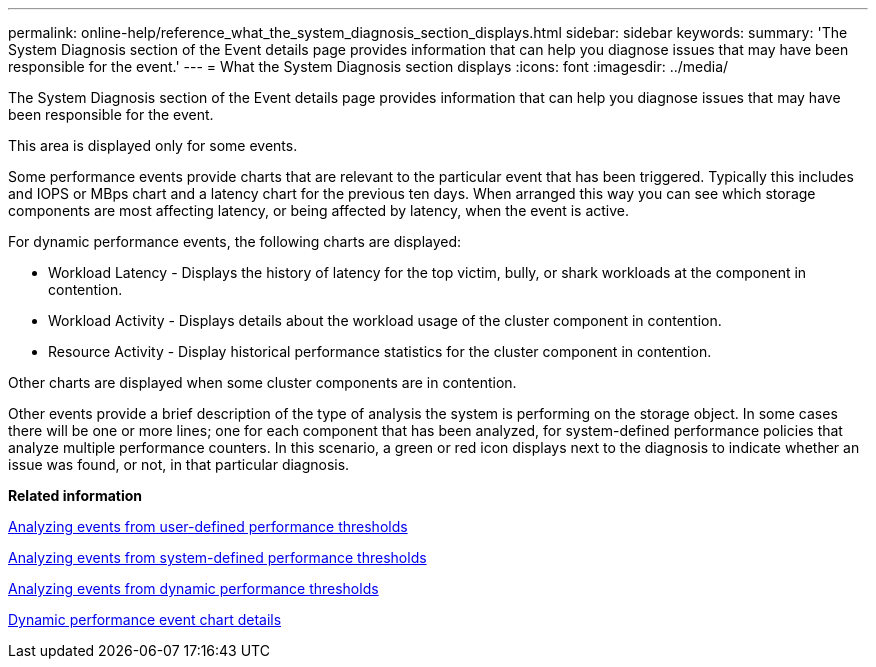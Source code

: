 ---
permalink: online-help/reference_what_the_system_diagnosis_section_displays.html
sidebar: sidebar
keywords: 
summary: 'The System Diagnosis section of the Event details page provides information that can help you diagnose issues that may have been responsible for the event.'
---
= What the System Diagnosis section displays
:icons: font
:imagesdir: ../media/

[.lead]
The System Diagnosis section of the Event details page provides information that can help you diagnose issues that may have been responsible for the event.

This area is displayed only for some events.

Some performance events provide charts that are relevant to the particular event that has been triggered. Typically this includes and IOPS or MBps chart and a latency chart for the previous ten days. When arranged this way you can see which storage components are most affecting latency, or being affected by latency, when the event is active.

For dynamic performance events, the following charts are displayed:

* Workload Latency - Displays the history of latency for the top victim, bully, or shark workloads at the component in contention.
* Workload Activity - Displays details about the workload usage of the cluster component in contention.
* Resource Activity - Display historical performance statistics for the cluster component in contention.

Other charts are displayed when some cluster components are in contention.

Other events provide a brief description of the type of analysis the system is performing on the storage object. In some cases there will be one or more lines; one for each component that has been analyzed, for system-defined performance policies that analyze multiple performance counters. In this scenario, a green or red icon displays next to the diagnosis to indicate whether an issue was found, or not, in that particular diagnosis.

*Related information*

xref:concept_analyzing_events_from_user_defined_performance_thresholds.adoc[Analyzing events from user-defined performance thresholds]

xref:concept_analyzing_events_from_system_defined_performance_thresholds.adoc[Analyzing events from system-defined performance thresholds]

xref:concept_analyzing_events_from_dynamic_performance_thresholds.adoc[Analyzing events from dynamic performance thresholds]

xref:reference_dynamic_performance_event_chart_details.adoc[Dynamic performance event chart details]
